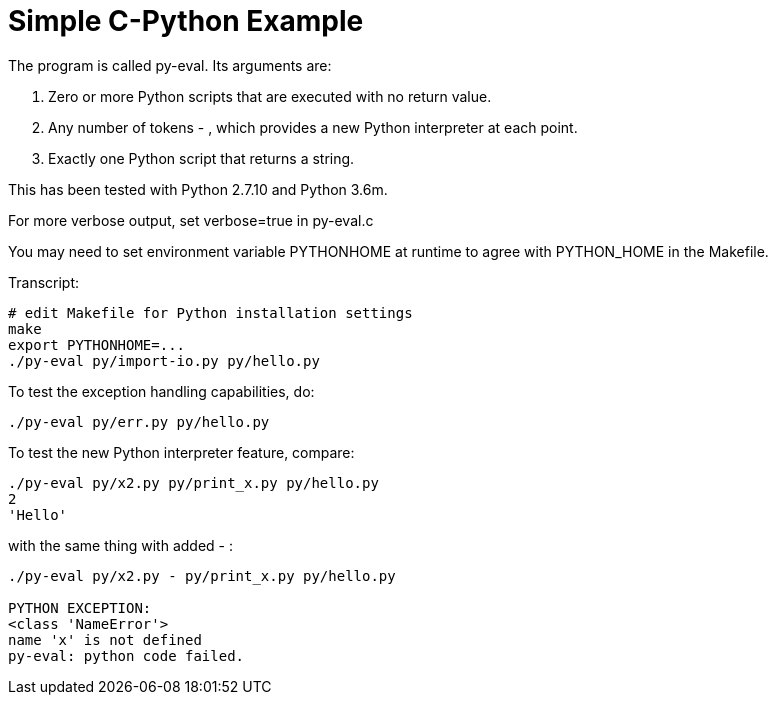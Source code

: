 
= Simple C-Python Example

The program is called py-eval.  Its arguments are:

1. Zero or more Python scripts that are executed with no return value.
2. Any number of tokens - , which provides a new Python interpreter at each point.
2. Exactly one Python script that returns a string.

This has been tested with Python 2.7.10 and Python 3.6m.

For more verbose output, set verbose=true in py-eval.c

You may need to set environment variable PYTHONHOME at runtime to agree with PYTHON_HOME in the Makefile.

Transcript:
----
# edit Makefile for Python installation settings
make
export PYTHONHOME=...
./py-eval py/import-io.py py/hello.py
----

To test the exception handling capabilities, do:
----
./py-eval py/err.py py/hello.py
----

To test the new Python interpreter feature, compare:
----
./py-eval py/x2.py py/print_x.py py/hello.py 
2
'Hello'
----

with the same thing with added - :

----
./py-eval py/x2.py - py/print_x.py py/hello.py

PYTHON EXCEPTION:
<class 'NameError'>
name 'x' is not defined
py-eval: python code failed.
----
